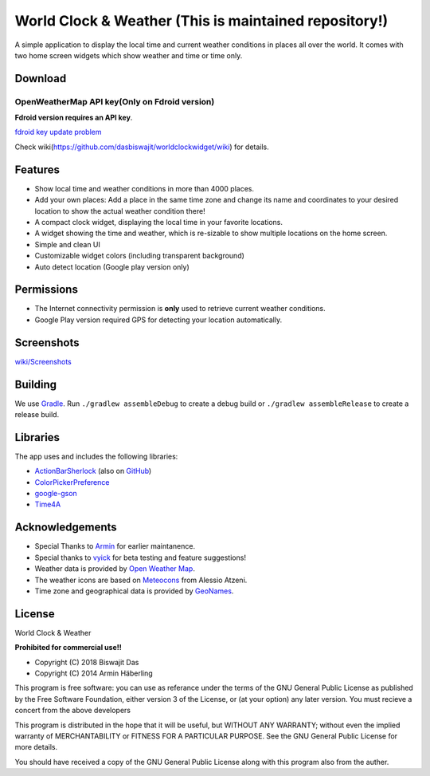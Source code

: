 
World Clock & Weather (This is maintained repository!)
======================================================================


A simple application to display the local time and current weather conditions in places all over the world.
It comes with two home screen widgets which show weather and time or time only.

.. image:: https://travis-ci.org/dasbiswajit/worldclockwidget.svg?branch=master
    :target: https://travis-ci.org/dasbiswajit/worldclockwidget

Download
--------

.. image:: https://gitlab.com/fdroid/artwork/raw/master/badge/get-it-on.png
    :target: https://f-droid.org/repository/browse/?fdid=ch.corten.aha.worldclock
    
.. image:: https://images-na.ssl-images-amazon.com/images/G/01/mobile-apps/devportal2/res/images/amazon-appstore-badge-english-white.png
    :target: https://www.amazon.com/gp/product/B07HJVH3MW/ref=Biswajit-Das-World-Weather-Widget

OpenWeatherMap API key(Only on Fdroid version)
######################

**Fdroid version requires an API key**.

`fdroid key update problem <https://forum.f-droid.org/t/hide-key-and-credentials/4972>`_

Check wiki(https://github.com/dasbiswajit/worldclockwidget/wiki) for details. 


Features
--------

* Show local time and weather conditions in more than 4000 places.
* Add your own places: Add a place in the same time zone and change its name and coordinates to your desired location to show the actual weather condition there!
* A compact clock widget, displaying the local time in your favorite locations.
* A widget showing the time and weather, which is re-sizable to show multiple locations on the home screen.
* Simple and clean UI
* Customizable widget colors (including transparent background)
* Auto detect location (Google play version only)

Permissions
-----------

* The Internet connectivity permission is **only** used to retrieve current weather conditions. 
* Google Play version required GPS for detecting your location automatically.


Screenshots
-----------
`wiki/Screenshots <https://github.com/dasbiswajit/worldclockwidget/wiki/Screenshots>`_

Building
--------

We use `Gradle <http://www.gradle.org/>`__.
Run ``./gradlew assembleDebug`` to create a debug build or ``./gradlew assembleRelease`` to create a release build.


Libraries
---------

The app uses and includes the following libraries:

* `ActionBarSherlock <http://actionbarsherlock.com/>`_ (also on `GitHub <https://github.com/JakeWharton/ActionBarSherlock>`__)
* `ColorPickerPreference <https://github.com/attenzione/android-ColorPickerPreference>`_
* `google-gson <https://code.google.com/p/google-gson/>`_
* `Time4A <https://github.com/MenoData/Time4A>`_

Acknowledgements
----------------

* Special Thanks to `Armin <https://github.com/arminha/>`_ for earlier maintanence.
* Special thanks to `vyick <http://vyick.wordpress.com/>`_ for beta testing and feature suggestions!
* Weather data is provided by `Open Weather Map <https://openweathermap.org/>`_.
* The weather icons are based on `Meteocons <http://www.alessioatzeni.com/meteocons/>`_ from Alessio Atzeni.
* Time zone and geographical data is provided by `GeoNames <http://www.geonames.org/>`_.


License
----------------
World Clock & Weather

**Prohibited for commercial use!!**

* Copyright (C) 2018 Biswajit Das
* Copyright (C) 2014  Armin Häberling

This program is free software: you can use as referance 
under the terms of the GNU General Public License as published by
the Free Software Foundation, either version 3 of the License, or
(at your option) any later version. You must recieve a concert 
from the above developers

This program is distributed in the hope that it will be useful,
but WITHOUT ANY WARRANTY; without even the implied warranty of
MERCHANTABILITY or FITNESS FOR A PARTICULAR PURPOSE.  See the
GNU General Public License for more details.

You should have received a copy of the GNU General Public License
along with this program also from the auther.
